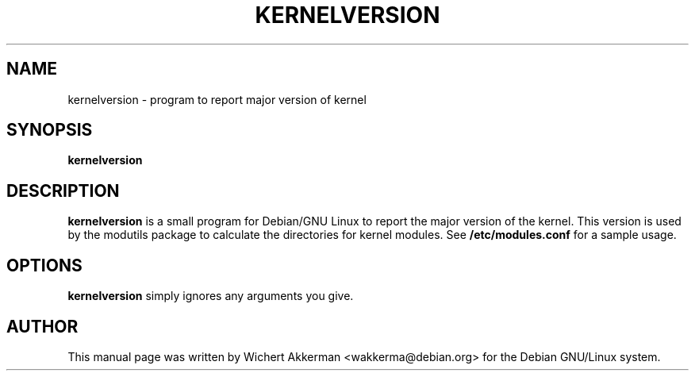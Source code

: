 .TH KERNELVERSION 1 "Debian GNU/Linux" "DEBIAN"
.SH NAME
kernelversion \- program to report major version of kernel
.SH SYNOPSIS
.B kernelversion
.SH "DESCRIPTION"
.B kernelversion
is a small program for Debian/GNU Linux to report the major version of
the kernel. This version is used by the modutils package to calculate
the directories for kernel modules. See
.B /etc/modules.conf
for a sample usage.
.SH OPTIONS
.B kernelversion
simply ignores any arguments you give.
.SH AUTHOR
This manual page was written by Wichert Akkerman <wakkerma@debian.org>
for the Debian GNU/Linux system.
